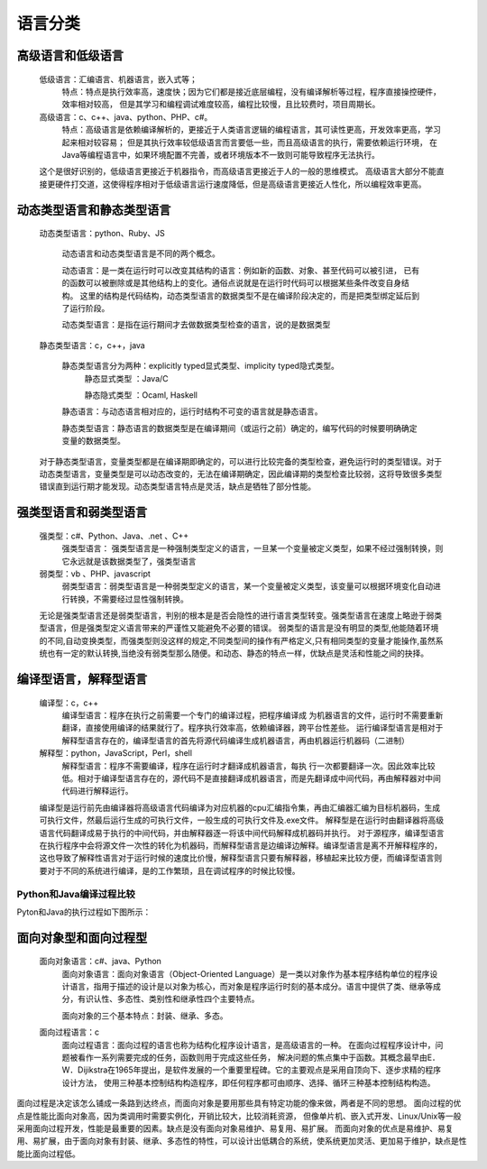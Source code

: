 .. _program_lang_class:

======================================================================================================================================================
语言分类
======================================================================================================================================================





高级语言和低级语言
======================================================================================================================================================

    低级语言：汇编语言、机器语言，嵌入式等；
        特点：特点是执行效率高，速度快；因为它们都是接近底层编程，没有编译解析等过程，程序直接操控硬件，效率相对较高，
        但是其学习和编程调试难度较高，编程比较慢，且比较费时，项目周期长。
    高级语言：c、c++、java、python、PHP、c#。
        特点：高级语言是依赖编译解析的，更接近于人类语言逻辑的编程语言，其可读性更高，开发效率更高，学习起来相对较容易；
        但是其执行效率较低级语言而言要低一些，而且高级语言的执行，需要依赖运行环境，
        在Java等编程语言中，如果环境配置不完善，或者环境版本不一致则可能导致程序无法执行。

    这个是很好识别的，低级语言更接近于机器指令，而高级语言更接近于人的一般的思维模式。
    高级语言大部分不能直接更硬件打交道，这使得程序相对于低级语言运行速度降低，但是高级语言更接近人性化，所以编程效率更高。



动态类型语言和静态类型语言
======================================================================================================================================================
	
    动态类型语言：python、Ruby、JS
        
        动态语言和动态类型语言是不同的两个概念。

        动态语言：是一类在运行时可以改变其结构的语言：例如新的函数、对象、甚至代码可以被引进，
        已有的函数可以被删除或是其他结构上的变化。通俗点说就是在运行时代码可以根据某些条件改变自身结构。
        这里的结构是代码结构，动态类型语言的数据类型不是在编译阶段决定的，而是把类型绑定延后到了运行阶段。
        
        动态类型语言：是指在运行期间才去做数据类型检查的语言，说的是数据类型
    
    静态类型语言：c，c++，java
        
        静态类型语言分为两种：explicitly typed显式类型、implicity typed隐式类型。
            静态显式类型 ：Java/C

            静态隐式类型 ：Ocaml, Haskell
            
        静态语言：与动态语言相对应的，运行时结构不可变的语言就是静态语言。
        
        静态类型语言：静态语言的数据类型是在编译期间（或运行之前）确定的，编写代码的时候要明确确定变量的数据类型。
    
    对于静态类型语言，变量类型都是在编译期即确定的，可以进行比较完备的类型检查，避免运行时的类型错误。对于动态类型语言，变量类型是可以动态改变的，无法在编译期确定，因此编译期的类型检查比较弱，这将导致很多类型错误直到运行期才能发现。动态类型语言特点是灵活，缺点是牺牲了部分性能。



强类型语言和弱类型语言
======================================================================================================================================================

		强类型：c#、Python、Java、.net 、C++
			强类型语言： 强类型语言是一种强制类型定义的语言，一旦某一个变量被定义类型，如果不经过强制转换，则它永远就是该数据类型了，强类型语言
		弱类型：vb 、PHP、javascript
			弱类型语言：弱类型语言是一种弱类型定义的语言，某一个变量被定义类型，该变量可以根据环境变化自动进行转换，不需要经过显性强制转换。
			
		无论是强类型语言还是弱类型语言，判别的根本是是否会隐性的进行语言类型转变。强类型语言在速度上略逊于弱类型语言，但是强类型定义语言带来的严谨性又能避免不必要的错误。
		弱类型的语言是没有明显的类型,他能随着环境的不同,自动变换类型，而强类型则没这样的规定,不同类型间的操作有严格定义,只有相同类型的变量才能操作,虽然系统也有一定的默认转换,当绝没有弱类型那么随便。和动态、静态的特点一样，优缺点是灵活和性能之间的抉择。


	
编译型语言，解释型语言
======================================================================================================================================================

    编译型：c，c++
        编译型语言：程序在执行之前需要一个专门的编译过程，把程序编译成 为机器语言的文件，运行时不需要重新翻译，直接使用编译的结果就行了。程序执行效率高，依赖编译器，跨平台性差些。
        运行编译型语言是相对于解释型语言存在的，编译型语言的首先将源代码编译生成机器语言，再由机器运行机器码（二进制）
    解释型：python，JavaScript，Perl，shell
        解释型语言：程序不需要编译，程序在运行时才翻译成机器语言，每执 行一次都要翻译一次。因此效率比较低。相对于编译型语言存在的，源代码不是直接翻译成机器语言，而是先翻译成中间代码，再由解释器对中间代码进行解释运行。
    
    编译型是运行前先由编译器将高级语言代码编译为对应机器的cpu汇编指令集，再由汇编器汇编为目标机器码，生成可执行文件，然最后运行生成的可执行文件，一般生成的可执行文件及.exe文件。
    解释型是在运行时由翻译器将高级语言代码翻译成易于执行的中间代码，并由解释器逐一将该中间代码解释成机器码并执行。
    对于源程序，编译型语言在执行程序中会将源文件一次性的转化为机器码，而解释型语言是边编译边解释。编译型语言是离不开解释程序的，
    这也导致了解释性语言对于运行时候的速度比价慢，解释型语言只要有解释器，移植起来比较方便，而编译型语言则要对于不同的系统进行编译，是的工作繁琐，且在调试程序的时候比较慢。



Python和Java编译过程比较
------------------------------------------------------------------------------------------------------------------------------------------------------

Pyton和Java的执行过程如下图所示：

    .. image:: /Program/images/language/others/compare-python-java.jpg
        :width: 400px
        :align: center



面向对象型和面向过程型
======================================================================================================================================================

    面向对象语言：c#、java、Python
        面向对象语言：面向对象语言（Object-Oriented Language）是一类以对象作为基本程序结构单位的程序设计语言，指用于描述的设计是以对象为核心，而对象是程序运行时刻的基本成分。语言中提供了类、继承等成分，有识认性、多态性、类别性和继承性四个主要特点。
        
        面向对象的三个基本特点：封装、继承、多态。
    面向过程语言：c
        面向过程语言：面向过程的语言也称为结构化程序设计语言，是高级语言的一种。
        在面向过程程序设计中，问题被看作一系列需要完成的任务，函数则用于完成这些任务，
        解决问题的焦点集中于函数。其概念最早由E．W．Dijikstra在1965年提出，是软件发展的一个重要里程碑。它的主要观点是采用自顶向下、逐步求精的程序设计方法，
        使用三种基本控制结构构造程序，即任何程序都可由顺序、选择、循环三种基本控制结构构造。

面向过程是决定该怎么铺成一条路到达终点，而面向对象是要用那些具有特定功能的像来做，两者是不同的思想。
面向过程的优点是性能比面向对象高，因为类调用时需要实例化，开销比较大，比较消耗资源，
但像单片机、嵌入式开发、Linux/Unix等一般采用面向过程开发，性能是最重要的因素。缺点是没有面向对象易维护、易复用、易扩展。
而面向对象的优点是易维护、易复用、易扩展，由于面向对象有封装、继承、多态性的特性，可以设计出低耦合的系统，使系统更加灵活、更加易于维护，缺点是性能比面向过程低。




